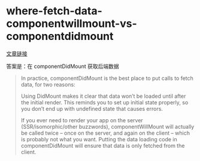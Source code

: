 * where-fetch-data-componentwillmount-vs-componentdidmount

[[https://daveceddia.com/where-fetch-data-componentwillmount-vs-componentdidmount/][文章链接]]

答案是：在 componentDidMount 获取后端数据

#+BEGIN_QUOTE
In practice, componentDidMount is the best place to put calls to fetch data, for two reasons:

Using DidMount makes it clear that data won’t be loaded until after the initial render. This reminds you to set up initial state properly, so you don’t end up with undefined state that causes errors.

If you ever need to render your app on the server (SSR/isomorphic/other buzzwords), componentWillMount will actually be called twice – once on the server, and again on the client – which is probably not what you want. Putting the data loading code in componentDidMount will ensure that data is only fetched from the client.
#+END_QUOTE
